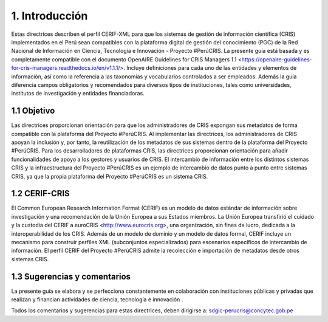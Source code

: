 1. Introducción
---------------
Estas directrices describen el perfil CERIF-XML para que los sistemas de gestión de información científica (CRIS) implementados en el Perú sean compatibles con la plataforma digital de gestión del conocimiento (PGC) de la Red Nacional de Información en Ciencia, Tecnología e Innovación - Proyecto #PerúCRIS. La presente guía está basada y es completamente compatible con el documento OpenAIRE Guidelines for CRIS Managers 1.1 <https://openaire-guidelines-for-cris-managers.readthedocs.io/en/v1.1.1/>. Incluye definiciones para cada uno de las entidades y elementos de información, así como la referencia a las taxonomías y vocabularios controlados a ser empleados. Además la guía diferencia campos obligatorios y recomendados para diversos tipos de instituciones, tales como universidades, institutos de investigación y entidades financiadoras.

1.1 Objetivo
~~~~~~~~~~~~
Las directrices proporcionan orientación para que los administradores de CRIS expongan sus metadatos de forma compatible con la plataforma del Proyecto #PerúCRIS. Al implementar las directrices, los administradores de CRIS apoyan la inclusión y, por tanto, la reutilización de los metadatos de sus sistemas dentro de la plataforma del Proyecto #PerúCRIS. Para los desarrolladores de plataformas CRIS, las directrices proporcionan orientación para añadir funcionalidades de apoyo a los gestores y usuarios de CRIS. El intercambio de información entre los distintos sistemas CRIS y la infraestructura del Proyecto #PerúCRIS es un ejemplo de intercambio de datos punto a punto entre sistemas CRIS, ya que la propia plataforma del Proyecto #PerúCRIS es un sistema CRIS.

1.2 CERIF-CRIS
~~~~~~~~~~~~~~
El Common European Research Information Format (CERIF) es un modelo de datos estándar de información sobre investigación y una recomendación de la Unión Europea a sus Estados miembros. La Unión Europea transfirió el cuidado y la custodia del CERIF a euroCRIS <http://www.eurocris.org>, una organización, sin fines de lucro, dedicada a la interoperabilidad de los CRIS. Además de un modelo de dominio y un modelo de datos formal, CERIF incluye un mecanismo para construir perfiles XML (subconjuntos especializados) para escenarios específicos de intercambio de información. El perfil CERIF del Proyecto #PerúCRIS admite la recolección e importación de metadatos desde otros sistemas CRIS.

1.3 Sugerencias y comentarios
~~~~~~~~~~~~~~~~~~~~~~~~~~~~~
La presente guía se elabora y se perfecciona constantemente en colaboración con instituciones públicas y privadas que realizan y financian actividades de ciencia, tecnología e innovación .

Todos los comentarios y sugerencias para estas directrices, deben dirigirse a: 
sdgic-perucris@concytec.gob.pe 

